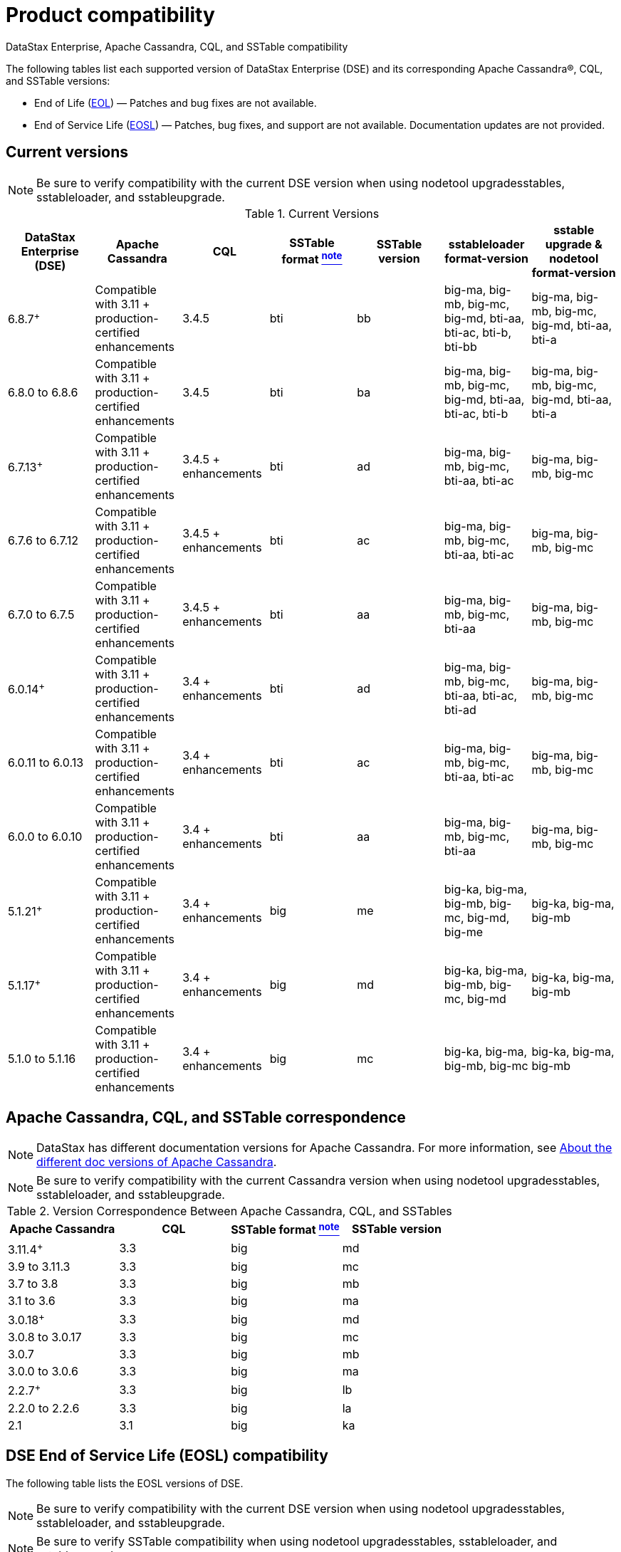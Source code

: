 = Product compatibility

DataStax Enterprise, Apache Cassandra, CQL, and SSTable compatibility

The following tables list each supported version of DataStax Enterprise (DSE) and its corresponding Apache Cassandra®, CQL, and SSTable versions:

* End of Life (https://www.datastax.com/legal/datastax-support-policy#9-end-of-life-policy[EOL, window="_blank"]) — Patches and bug fixes are not available.

* End of Service Life (https://www.datastax.com/legal/supported-software[EOSL, window="_blank"]) — Patches, bug fixes, and support are not available.  Documentation updates are not provided.

== Current versions 

[NOTE]
[#verifyNote]
====
Be sure to verify compatibility with the current DSE version when using nodetool upgradesstables, sstableloader, and sstableupgrade.
====
.Current Versions
[cols="*"]
|===
| DataStax Enterprise (DSE)	| Apache Cassandra | CQL	 | SSTable format xref:compatibility.adoc#verifyNote[^note^]	| SSTable version	 | sstableloader format-version	 | sstable upgrade & nodetool format-version

| 6.8.7^+^
| Compatible with 3.11 + production-certified enhancements
| 3.4.5
| bti
| bb
| big-ma, big-mb, big-mc, big-md, bti-aa, bti-ac, bti-b, bti-bb
| big-ma, big-mb, big-mc, big-md, bti-aa, bti-a

| 6.8.0 to 6.8.6
| Compatible with 3.11 + production-certified enhancements
| 3.4.5
| bti
| ba
| big-ma, big-mb, big-mc, big-md, bti-aa, bti-ac, bti-b
| big-ma, big-mb, big-mc, big-md, bti-aa, bti-a

| 6.7.13^+^
| Compatible with 3.11 + production-certified enhancements
| 3.4.5 + enhancements
| bti
| ad
| big-ma, big-mb, big-mc, bti-aa, bti-ac
| big-ma, big-mb, big-mc

| 6.7.6 to 6.7.12
| Compatible with 3.11 + production-certified enhancements
| 3.4.5 + enhancements
| bti
| ac
| big-ma, big-mb, big-mc, bti-aa, bti-ac
| big-ma, big-mb, big-mc

| 6.7.0 to 6.7.5
| Compatible with 3.11 + production-certified enhancements
| 3.4.5 + enhancements
| bti
| aa
| big-ma, big-mb, big-mc, bti-aa
| big-ma, big-mb, big-mc

| 6.0.14^+^
| Compatible with 3.11 + production-certified enhancements
| 3.4 + enhancements
| bti
| ad
| big-ma, big-mb, big-mc, bti-aa, bti-ac, bti-ad
| big-ma, big-mb, big-mc

| 6.0.11 to 6.0.13
| Compatible with 3.11 + production-certified enhancements
| 3.4 + enhancements
| bti
| ac
| big-ma, big-mb, big-mc, bti-aa, bti-ac
| big-ma, big-mb, big-mc

| 6.0.0 to 6.0.10
| Compatible with 3.11 + production-certified enhancements
| 3.4 + enhancements
| bti
| aa
| big-ma, big-mb, big-mc, bti-aa
| big-ma, big-mb, big-mc

| 5.1.21^+^
| Compatible with 3.11 + production-certified enhancements
| 3.4 + enhancements
| big
| me
| big-ka, big-ma, big-mb, big-mc, big-md, big-me
| big-ka, big-ma, big-mb

| 5.1.17^+^
| Compatible with 3.11 + production-certified enhancements
| 3.4 + enhancements
| big
| md
| big-ka, big-ma, big-mb, big-mc, big-md
| big-ka, big-ma, big-mb

| 5.1.0 to 5.1.16
| Compatible with 3.11 + production-certified enhancements
| 3.4 + enhancements
| big
| mc
| big-ka, big-ma, big-mb, big-mc
| big-ka, big-ma, big-mb
|===

== Apache Cassandra, CQL, and SSTable correspondence

[#VersCompat]
[NOTE]
====
DataStax has different documentation versions for Apache Cassandra. For more information, see https://docs.datastax.com/en/landing_page/doc/landing_page/cassandra.html#cassandra__apache-cassandra-support[About the different doc versions of Apache Cassandra].
====

[#VcompatNote]
[NOTE]
====
Be sure to verify compatibility with the current Cassandra version when using nodetool upgradesstables, sstableloader, and sstableupgrade.
====

.Version Correspondence Between Apache Cassandra, CQL, and SSTables
[cols="*"]
|===
| Apache Cassandra | CQL	 | SSTable format xref:compatibility.adoc#VcompatNote[^note^]	| SSTable version 

| 3.11.4^+^
| 3.3
| big
| md

| 3.9 to 3.11.3
| 3.3
| big
| mc

| 3.7 to 3.8
| 3.3
| big
| mb

| 3.1 to 3.6
| 3.3
| big
| ma

| 3.0.18^+^
| 3.3
| big
| md

| 3.0.8 to 3.0.17
| 3.3
| big
| mc

| 3.0.7
| 3.3
| big
| mb

| 3.0.0 to 3.0.6
| 3.3
| big
| ma

| 2.2.7^+^
| 3.3
| big
| lb

| 2.2.0 to 2.2.6
| 3.3
| big
| la

| 2.1
| 3.1
| big
| ka
|===

== DSE End of Service Life (EOSL) compatibility 

The following table lists the EOSL versions of DSE.
[NOTE]
====
Be sure to verify compatibility with the current DSE version when using nodetool upgradesstables, sstableloader, and sstableupgrade.
====

[NOTE]
[#VerSSTblCompatNote]
====
Be sure to verify SSTable compatibility when using nodetool upgradesstables, sstableloader, and sstableupgrade.
====

.EOSL Versions
[cols="*"]
|===
h| DataStax Enterprise (version and release date) | Apache Cassandra | CQL | SSTable Format xref:compatibility.adoc#VerSSTblCompatNote[^note^] | SSTable Version	| sstableloader format-version | sstable upgrade & nodetool format-version 

| 5.0.2^+^ (2016-08-15)
| Compatible with 3.0 + production-certified enhancements
| 3.3
| big
| mc
| big-ka, big-ma, big-mb, big-mc
| big-ka, big-ma, big-mb

| 5.0.0 (2016-12-05) to 5.0.1 (2016-07-07)
| Compatible with 3.0 + production-certified enhancements
| 3.3
| big
| mb
| big-ka, big-ma, big-mb
| big-ka, big-ma, big-mb

| 4.8 (2018-10-16)
| 2.1 + enhancements
| 3.1
| big
| k
|
|

| 4.7 (2017-10-18)
| 2.1 
| 3.1
| big
| k
|
|

| 4.6 (2016-12-28)
| 2.0 
| 3.1
| big
| j
|
|

| 4.5 (2016-06-29)
| 2.0 
| 3.1
| 
| 
|
|

| 4.0 (2016-02-25)
| 2.0 
| 3.1
| 
| 
|
|

| 3.2 (2015-11-13)
| 1.2 
| 3.0
| 
| 
|
|

| 3.1 (2015-07-08)
| 1.2 
| 3.0
| 
| 
|
|

| 3.0 (2015-02-25)
| 1.1 
| 
| 
| 
|
|

| 2.2 (2014-10-04)
| 1.1 
| 
| 
| 
|
|

| 2.1 (2014-07-23)
| 1.0 
| 
| 
| 
|
|
|===

== DSE OpsCenter compatibility with DSE 

The following table lists OpsCenter compatibility for both monitored and storage clusters (if one or more are in use).
[NOTE]
====
OpsCenter is only compatible with DataStax Enterprise (DSE) clusters.
====
.OpsCenter Compatability for monitored and storage clusters
[cols="*"]
|===
h| OpsCenter version | DSE version	  

| 6.8.4 and later
| 6.8, 6.7, 6.0, 5.1

| 6.8
| 6.8, 6.7, 6.0

| 6.7
| 6.7, 6.0, 5.1

| 6.5
| 6.0, 5.1, 5.0 (EOSL)

| 6.1
| 5.1, 5.0 (EOSL), 4.8 (EOSL)

| 6.0
| 5.0 (EOSL), 4.8 (EOSL), 4.7 (EOSL)
|===

== Studio compatibility with DSE 

The following table lists Studio compatibility with DSE.

.Studio Compatability with DSE
[cols="*"]
|===
h| Studio version | DSE version	  

| 6.8
| 6.8

| 6.7
| 6.7

| 6.0
| 6.0

| 2.0
| 5.1

| 1.0
| 5.0 (EOSL)
|===

== DataStax driver compatibility with DSE and Apache Cassandra 

See https://docs.datastax.com/en/driver-matrix/doc/[Version compatability].

== DataStax Bulk Loader

DataStax Bulk Loader is supported on Linux, macOS, and Windows platforms. Using dsbulk commands, CSV or JSON files can be loaded or unloaded to or from the following supported databases:

* https://docs.datastax.com/en/astra-serverless/docs/[DataStax Astra] cloud databases
* DataStax Enterprise (DSE) 4.7 and later databases
* Open source Apache Cassandra® 2.1 and later databases

== Documentation maintenance policy

After a DataStax Enterprise version reaches end-of-service-life, corresponding products are not supported and documentation updates are no longer provided.
